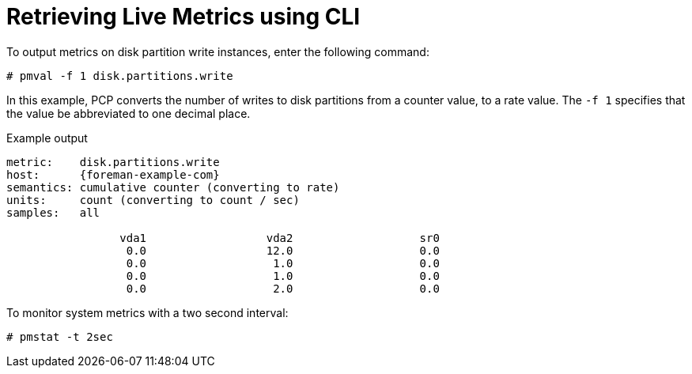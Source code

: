[id='retrieving-live-metrics-using-cli_{context}']
= Retrieving Live Metrics using CLI

To output metrics on disk partition write instances, enter the following command:
----
# pmval -f 1 disk.partitions.write
----

In this example, PCP converts the number of writes to disk partitions from a counter value, to a rate value. The `-f 1` specifies that the value be abbreviated to one decimal place.

.Example output
----
metric:    disk.partitions.write
host:      {foreman-example-com}
semantics: cumulative counter (converting to rate)
units:     count (converting to count / sec)
samples:   all

                 vda1                  vda2                   sr0 
                  0.0                  12.0                   0.0 
                  0.0                   1.0                   0.0 
                  0.0                   1.0                   0.0 
                  0.0                   2.0                   0.0
----


To monitor system metrics with a two second interval:

----
# pmstat -t 2sec
----